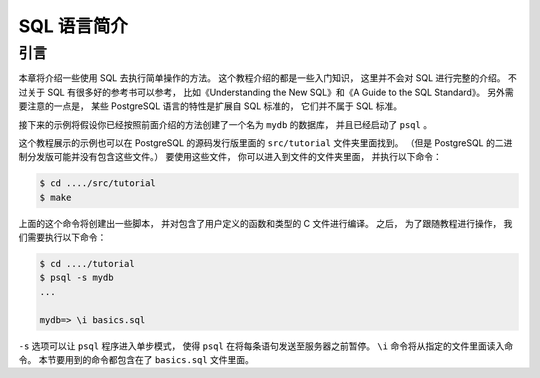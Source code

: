 SQL 语言简介
======================


引言
--------------

..
    This chapter provides an overview of how to use SQL to perform simple operations. 

    This tutorial is only intended to give you an introduction 
    and is in no way a complete tutorial on SQL. 

    Numerous books have been written on SQL, 
    including Understanding the New SQL and A Guide to the SQL Standard. 
    You should be aware that 
    some PostgreSQL language features are extensions to the standard.

本章将介绍一些使用 SQL 去执行简单操作的方法。
这个教程介绍的都是一些入门知识，
这里并不会对 SQL 进行完整的介绍。
不过关于 SQL 有很多好的参考书可以参考，
比如《Understanding the New SQL》和《A Guide to the SQL Standard》。
另外需要注意的一点是，
某些 PostgreSQL 语言的特性是扩展自 SQL 标准的，
它们并不属于 SQL 标准。

..
    In the examples that follow, 
    we assume that you have created a database named mydb, 
    as described in the previous chapter, 
    and have been able to start psql.

接下来的示例将假设你已经按照前面介绍的方法创建了一个名为 ``mydb`` 的数据库，
并且已经启动了 ``psql`` 。

..
    Examples in this manual can also be found in the PostgreSQL source distribution 
    in the directory src/tutorial/. 
    (Binary distributions of PostgreSQL might not compile these files.) 
    To use those files, 
    first change to that directory and run make:

这个教程展示的示例也可以在 PostgreSQL 的源码发行版里面的 ``src/tutorial`` 文件夹里面找到。
（但是 PostgreSQL 的二进制分发版可能并没有包含这些文件。）
要使用这些文件，
你可以进入到文件的文件夹里面，
并执行以下命令：

.. code-block:: bash

    $ cd ..../src/tutorial
    $ make

..
    This creates the scripts and compiles the C files containing user-defined functions and types. 
    Then, 
    to start the tutorial, 
    do the following:

上面的这个命令将创建出一些脚本，
并对包含了用户定义的函数和类型的 C 文件进行编译。
之后，
为了跟随教程进行操作，
我们需要执行以下命令：

.. code-block:: bash

    $ cd ..../tutorial
    $ psql -s mydb
    ...

    mydb=> \i basics.sql

..
    The \i command reads in commands from the specified file. 
    psql's -s option puts you in single step mode 
    which pauses before sending each statement to the server. 
    The commands used in this section are in the file basics.sql.

``-s`` 选项可以让 ``psql`` 程序进入单步模式，
使得 ``psql`` 在将每条语句发送至服务器之前暂停。
``\i`` 命令将从指定的文件里面读入命令。
本节要用到的命令都包含在了 ``basics.sql`` 文件里面。
